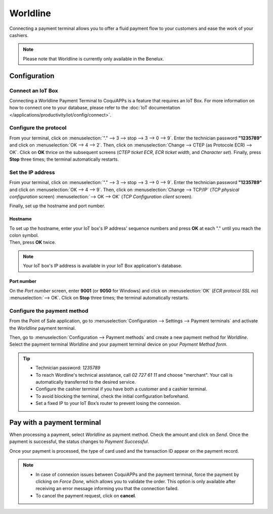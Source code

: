 =========
Worldline
=========

Connecting a payment terminal allows you to offer a fluid payment flow to your customers and ease
the work of your cashiers.

.. note::
   Please note that Worldline is currently only available in the Benelux.

Configuration
=============

Connect an IoT Box
------------------

Connecting a Worldline Payment Terminal to CoquiAPPs is a feature that requires an IoT Box. For more
information on how to connect one to your database, please refer to the
:doc:`IoT documentation </applications/productivity/iot/config/connect>`.

Configure the protocol
----------------------

From your terminal, click on :menuselection:`"." --> 3 --> stop --> 3 --> 0 --> 9`. Enter the
technician password **"1235789"** and click on :menuselection:`OK --> 4 --> 2`. Then, click on
:menuselection:`Change --> CTEP (as Protocole ECR) --> OK`. Click on **OK** thrice on the subsequent
screens (*CTEP ticket ECR*, *ECR ticket width*, and *Character set*). Finally, press **Stop** three
times; the terminal automatically restarts.

Set the IP address
------------------

From your terminal, click on :menuselection:`"." --> 3 --> stop --> 3 --> 0 --> 9`. Enter the
technician password **"1235789"** and click on :menuselection:`OK --> 4 --> 9`. Then, click on
:menuselection:`Change --> TCP/IP` (*TCP physical configuration* screen) :menuselection:`--> OK -->
OK` (*TCP Configuration client* screen).

Finally, set up the hostname and port number.

Hostname
~~~~~~~~

| To set up the hostname, enter your IoT box's IP address' sequence numbers and press **OK** at each
  "." until you reach the colon symbol.
| Then, press **OK** twice.

.. example::
   | Here's an IP address sequence: `10.30.19.4:8069`.
   | On the *Hostname screen*, type :menuselection:`10 --> OK --> 30 --> OK --> 19 --> OK --> 4
     --> OK --> OK`.

.. note::
   Your IoT box's IP address is available in your IoT Box application's database.

Port number
~~~~~~~~~~~

On the *Port number* screen, enter **9001** (or **9050** for Windows) and click on
:menuselection:`OK` (*ECR protocol SSL no*) :menuselection:`--> OK`. Click on **Stop** three times;
the terminal automatically restarts.

Configure the payment method
----------------------------

From the Point of Sale application, go to :menuselection:`Configuration --> Settings --> Payment
terminals` and activate the *Worldline* payment terminal.

.. image:: worldline/worldline-payment-terminals.png
   :align: center

Then, go to :menuselection:`Configuration --> Payment methods` and create a new payment method for
*Worldline*. Select the payment terminal *Worldline* and your payment terminal device on your
*Payment Method form*.

.. _worldline/yomani-info:

.. tip::
   - Technician password: `1235789`
   - To reach Wordline's technical assistance, call `02 727 61 11` and choose "merchant". Your call
     is automatically transferred to the desired service.
   - Configure the cashier terminal if you have both a customer and a cashier terminal.
   - To avoid blocking the terminal, check the initial configuration beforehand.
   - Set a fixed IP to your IoT Box’s router to prevent losing the connexion.

Pay with a payment terminal
===========================

When processing a payment, select *Worldline* as payment method. Check the amount and click on
*Send*. Once the payment is successful, the status changes to *Payment Successful*.

Once your payment is processed, the type of card used and the transaction ID appear on the payment
record.

.. image:: worldline/worldline-payment.png
   :align: center

.. note::
   * In case of connexion issues between CoquiAPPs and the payment terminal, force the payment by
     clicking on *Force Done*, which allows you to validate the order. This option is only available
     after receiving an error message informing you that the connection failed.
   * To cancel the payment request, click on **cancel**.
